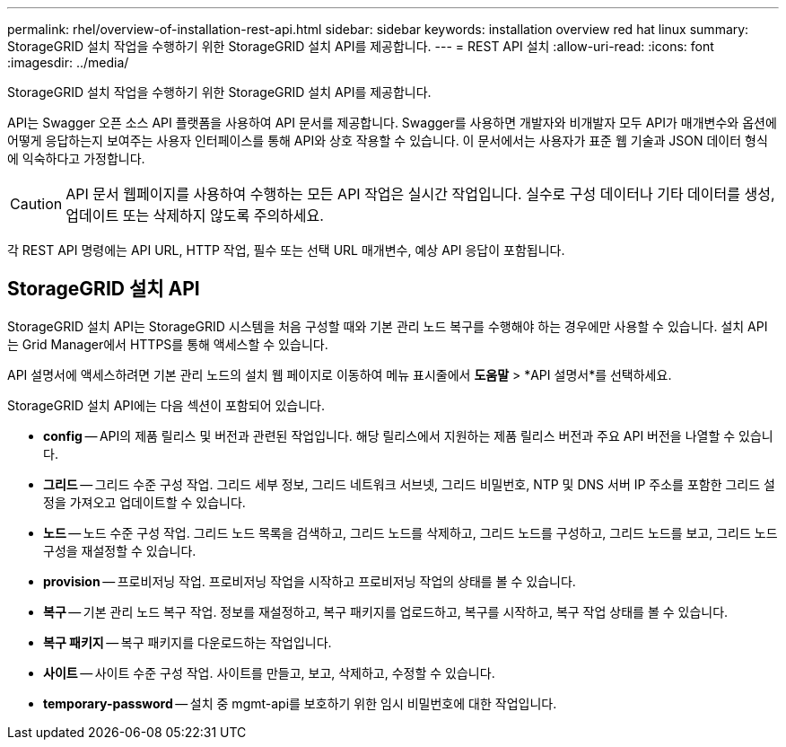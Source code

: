 ---
permalink: rhel/overview-of-installation-rest-api.html 
sidebar: sidebar 
keywords: installation overview red hat linux 
summary: StorageGRID 설치 작업을 수행하기 위한 StorageGRID 설치 API를 제공합니다. 
---
= REST API 설치
:allow-uri-read: 
:icons: font
:imagesdir: ../media/


[role="lead"]
StorageGRID 설치 작업을 수행하기 위한 StorageGRID 설치 API를 제공합니다.

API는 Swagger 오픈 소스 API 플랫폼을 사용하여 API 문서를 제공합니다.  Swagger를 사용하면 개발자와 비개발자 모두 API가 매개변수와 옵션에 어떻게 응답하는지 보여주는 사용자 인터페이스를 통해 API와 상호 작용할 수 있습니다.  이 문서에서는 사용자가 표준 웹 기술과 JSON 데이터 형식에 익숙하다고 가정합니다.


CAUTION: API 문서 웹페이지를 사용하여 수행하는 모든 API 작업은 실시간 작업입니다.  실수로 구성 데이터나 기타 데이터를 생성, 업데이트 또는 삭제하지 않도록 주의하세요.

각 REST API 명령에는 API URL, HTTP 작업, 필수 또는 선택 URL 매개변수, 예상 API 응답이 포함됩니다.



== StorageGRID 설치 API

StorageGRID 설치 API는 StorageGRID 시스템을 처음 구성할 때와 기본 관리 노드 복구를 수행해야 하는 경우에만 사용할 수 있습니다.  설치 API는 Grid Manager에서 HTTPS를 통해 액세스할 수 있습니다.

API 설명서에 액세스하려면 기본 관리 노드의 설치 웹 페이지로 이동하여 메뉴 표시줄에서 *도움말* > *API 설명서*를 선택하세요.

StorageGRID 설치 API에는 다음 섹션이 포함되어 있습니다.

* *config* -- API의 제품 릴리스 및 버전과 관련된 작업입니다.  해당 릴리스에서 지원하는 제품 릴리스 버전과 주요 API 버전을 나열할 수 있습니다.
* *그리드* -- 그리드 수준 구성 작업.  그리드 세부 정보, 그리드 네트워크 서브넷, 그리드 비밀번호, NTP 및 DNS 서버 IP 주소를 포함한 그리드 설정을 가져오고 업데이트할 수 있습니다.
* *노드* -- 노드 수준 구성 작업.  그리드 노드 목록을 검색하고, 그리드 노드를 삭제하고, 그리드 노드를 구성하고, 그리드 노드를 보고, 그리드 노드 구성을 재설정할 수 있습니다.
* *provision* -- 프로비저닝 작업.  프로비저닝 작업을 시작하고 프로비저닝 작업의 상태를 볼 수 있습니다.
* *복구* -- 기본 관리 노드 복구 작업.  정보를 재설정하고, 복구 패키지를 업로드하고, 복구를 시작하고, 복구 작업 상태를 볼 수 있습니다.
* *복구 패키지* -- 복구 패키지를 다운로드하는 작업입니다.
* *사이트* -- 사이트 수준 구성 작업.  사이트를 만들고, 보고, 삭제하고, 수정할 수 있습니다.
* *temporary-password* -- 설치 중 mgmt-api를 보호하기 위한 임시 비밀번호에 대한 작업입니다.


